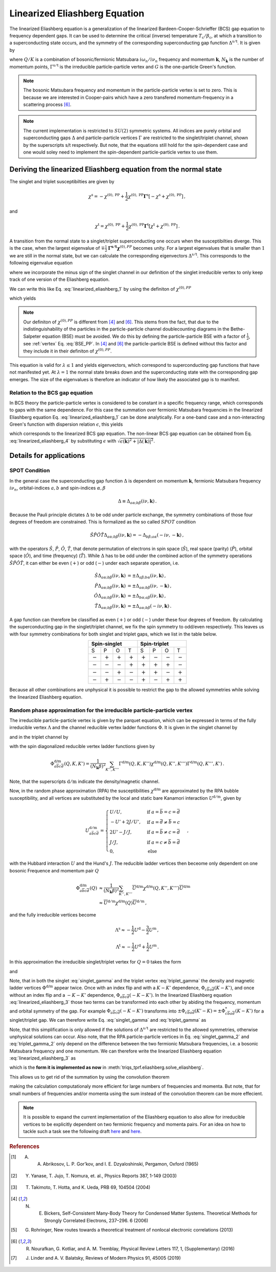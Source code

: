 .. _eliashberg:

Linearized Eliashberg Equation
==============================

The linearized Eliashberg equation is a generalization of the linearized
Bardeen-Cooper-Schrieffer (BCS) gap equation to frequency dependent gaps.
It can be used to determine the critical (inverse) temperature
:math:`T_\mathrm{c}/\beta_\mathrm{c}`,
at which a transition to a superconducting state occurs,
and the symmetry of the corresponding superconducting gap function
:math:`\Delta^{\mathrm{s/t}}`.
It is given by

.. math::
    \Delta^{\mathrm{s/t}}_{\bar{a}\bar{b}}(K)=  -\frac{1}{2 N_{\mathbf{k}}\beta_\mathrm{c}}\sum_{K'}
    \Gamma^{\mathrm{s/t}}_{c\bar{a}d\bar{b}}(Q=0, K, K')
    G_{c\bar{f}}(K')G_{d\bar{e}}(-K')
    \Delta^{\mathrm{s/t}}_{\bar{e}\bar{f}}(K')\,.
    :label: linearized_eliashberg_1

where :math:`Q/K` is a combination of bosonic/fermionic Matsubara :math:`i\omega_n/i\nu_n` 
frequency and momentum :math:`\mathbf{k}`,
:math:`N_{\mathbf{k}}` is the number of momentum points,
:math:`\Gamma^{\mathrm{s/t}}` is the irreducible particle-particle vertex
and :math:`G` is the one-particle Green's function.

.. note::
   The bosonic Matsubara frequency and momentum in the particle-particle vertex is set to zero.
   This is because we are interested in Cooper-pairs which have a zero
   transfered momentum-frequency in a scattering process [#nourafkan]_.

.. note::
    The current implementation is restricted to :math:`SU(2)` symmetric systems.
    All indices are purely orbital and superconducting gaps :math:`\Delta` and
    particle-particle vertices :math:`\Gamma` are restricted to the singlet/triplet
    channel, shown by the superscripts s/t respectively. 
    But note, that the equations still hold for the spin-dependent case and
    one would soley need to implement the spin-dependent particle-particle vertex
    to use them.

Deriving the linearized Eliashberg equation from the normal state
-----------------------------------------------------------------

The singlet and triplet susceptibilties are given by

.. math::
    \chi^{\mathrm{s}}
    =
    -
    \chi^{(0), \mathrm{PP}}
    +
    \frac{1}{2}
    \chi^{(0), \mathrm{PP}}
    \mathbf{\Gamma}^{\mathrm{s}}
    \left[
    -
    \chi^{\mathrm{s}}
    +
    \chi^{(0), \mathrm{PP}}
    \right]
    \,,

and

.. math::
    \chi^{\mathrm{t}}
    =
    \chi^{(0), \mathrm{PP}}
    +
    \frac{1}{2}
    \chi^{(0), \mathrm{PP}}
    \mathbf{\Gamma}^{\mathrm{t}}
    \left[
    \chi^{\mathrm{t}}
    +
    \chi^{(0), \mathrm{PP}}
    \right]
    \,.

A transition from the normal state to a singlet/triplet superconducting one occurs
when the susceptibilties diverge.
This is the case, when the largest eigenvalue of 
:math:`\mp \frac{1}{2}\mathbf{\Gamma^{\mathrm{s/t}}} \mathbf{\chi}^{(0),{PP}}` becomes unity.
For a largest eigenvalues that is smaller than :math:`1` we are still in the
normal state,
but we can calculate the corresponding eigenvectors :math:`\Delta^{\mathrm{s/t}}`.
This corresponds to the following eigenvalue equation

.. math::
    \lambda\Delta^{\mathrm{s/t}}_{\bar{a}\bar{b}}(K)
    = 
    \frac{1}{2N_{\mathbf{k}}^2 \beta^2}\sum_{K', K''}
    \Gamma^{\mathrm{s/t}}_{c\bar{a}d\bar{b}}(Q=0, K, K')
    \chi^{(0),{PP}}_{\bar{f}d\bar{e}c}(Q=0, K', K'')
    \Delta^{\mathrm{s/t}}_{\bar{e}\bar{f}}(K')\,.
    :label: linearized_eliashberg_2
    \,,
 
where we incorporate the minus sign of the singlet channel in our definition of the 
singlet irreducible vertex to only keep track of one version of the Eliashberg equation.

We can write this like Eq. :eq:`linearized_eliashberg_1` by using the definiton
of :math:`\chi^{(0),{PP}}`

.. math::
    \chi^{(0),{PP}}_{\bar{a}b\bar{c}d}(Q=0, K, K') 
    =
    -N_{\mathbf{k}} \beta
    G_{d\bar{a}}(K)G_{b\bar{c}}(-K')\delta_{K, K'}\,,
    :label: chi_0_pp

which yields

.. math::
    \lambda\Delta^{\mathrm{s/t}}_{\bar{a}\bar{b}}(K)=  -\frac{1}{2 N_{\mathbf{k}}\beta}\sum_{K'}
    \Gamma^{\mathrm{s/t}}_{c\bar{a}d\bar{b}}(Q=0, K, K')
    G_{c\bar{f}}(K')G_{d\bar{e}}(-K')
    \Delta^{\mathrm{s/t}}_{\bar{e}\bar{f}}(K')\,.
    :label: linearized_eliashberg_3

.. note::
    Our definiton of :math:`\chi^{(0),{PP}}` is different from [#bickers]_
    and [#nourafkan]_. This stems from the fact, that due to the indistinguishability 
    of the particles in the particle-particle channel doublecounting diagrams in the 
    Bethe-Salpeter equation (BSE) must be avoided. 
    We do this by defining the particle-particle BSE with a factor of
    :math:`\frac{1}{2}`, see :ref:`vertex` Eq. :eq:`BSE_PP`.
    In [#bickers]_ and [#nourafkan]_ the particle-particle BSE is defined without this
    factor and they include it in their definiton of :math:`\chi^{(0),{PP}}`.

This equation is valid for :math:`\lambda \leq 1`
and yields eigenvectors, which correspond to superconducting gap functions
that have not manifested yet.
At :math:`\lambda=1` the normal state breaks down and the superconducting
state with the corresponding gap emerges.
The size of the eigenvalues is therefore an indicator of how likely the associated gap
is to manifest.

Relation to the BCS gap equation
^^^^^^^^^^^^^^^^^^^^^^^^^^^^^^^^

In BCS theory the particle-particle vertex is considered to be
constant in a specific frequency range, which corresponds to gaps with
the same dependence.
For this case the summation over fermionic Matsubara frequencies in the linearized
Eliashberg equation Eq. :eq:`linearized_eliashberg_1` can be done analytically.
For a one-band case and a non-interacting Green's function with dispersion relation
:math:`\epsilon`, this yields

.. math::
    \Delta^{\mathrm{s/t}}(\mathbf{k}) =  -\frac{1}{2 N_{\mathbf{k}}}\sum_{\mathbf{k'}}
    \Gamma^{\mathrm{s/t}}(\mathbf{q}=\mathbf{0}, \mathbf{k}, \mathbf{k'})
    \frac{\tan(\epsilon(\mathbf{k'})\beta/2)}{2\epsilon(\mathbf{k'})}
    \Delta^{\mathrm{s/t}}(\mathbf{k'})\,,
    :label: linearized_eliashberg_4

which corresponds to the linearized BCS gap equation.
The non-linear BCS gap equation can be obtained from Eq. :eq:`linearized_eliashberg_4` 
by substituting :math:`\epsilon` with
:math:`\sqrt{\epsilon(\mathbf{k})^2 + |\Delta(\mathbf{k})|^2}`.


Details for applications 
------------------------

SPOT Condition
^^^^^^^^^^^^^^

In the general case the superconducting gap function :math:`\Delta` is dependent on 
momentum :math:`\mathbf{k}`, fermionic Matsubara frequency :math:`i\nu_n`,
orbital-indices :math:`a,b` and spin-indices :math:`\alpha,\beta`

.. math::
    \Delta \equiv \Delta_{a\alpha;b\beta}(i\nu, \mathbf{k})\,.

Because the Pauli principle dictates :math:`\Delta` to be odd under particle exchange,
the symmetry combinations of those four degrees of freedom are constrained.
This is formalized as the so called :math:`SPOT` condition

.. math::
    \hat{S}\hat{P}\hat{O}\hat{T} \Delta_{a\alpha;b\beta}(i\nu, \mathbf{k}) 
    =
    - \Delta_{b\beta;a\alpha}(-i\nu, -\mathbf{k})\,,
    
with the operators :math:`\hat{S}`, :math:`\hat{P}`, :math:`\hat{O}`, :math:`\hat{T}`,
that denote permutation of electrons in spin space (:math:`\hat{S}`),
real space (parity) (:math:`\hat{P}`),
orbital space (:math:`\hat{O}`), and time (frequency) (:math:`\hat{T}`).
While :math:`\Delta` has to be odd under the combined action of the symmetry operations
:math:`\hat{S}\hat{P}\hat{O}\hat{T}`,
it can either be even (:math:`+`) or odd (:math:`-`) under each separate operation,
i.e.

.. math::
    \hat{S}\Delta_{a\alpha;b\beta}(i\nu, \mathbf{k}) 
	&=
	\pm \Delta_{a\beta;b\alpha}(i\nu, \mathbf{k})\,,\\
	\hat{P}\Delta_{a\alpha;b\beta}(i\nu, \mathbf{k}) 
	&=
	\pm \Delta_{a\alpha;b\beta}(i\nu, -\mathbf{k})\,,\\
	\hat{O}\Delta_{a\alpha;b\beta}(i\nu, \mathbf{k}) 
	&=
	\pm \Delta_{b\alpha;a\beta}(i\nu, \mathbf{k})\,,\\
	\hat{T}\Delta_{a\alpha;b\beta}(i\nu, \mathbf{k}) 
	&=
	\pm \Delta_{a\alpha;b\beta}(-i\nu, \mathbf{k})\,.

A gap function can therefore be classified as even (:math:`+`) or odd (:math:`-`)
under these four degrees of freedom. By calculating the superconducting gap in the
singlet/triplet channel, we fix the spin symmetry to odd/even respectively.
This leaves us with four symmetry combinations for both singlet and triplet gaps,
which we list in the table below.

.. table:: 
    :align: center

    +-----------------------------------------------+-----------------------------------------------+
    |                  Spin-singlet                 |                  Spin-triplet                 |
    +===========+===========+===========+===========+===========+===========+===========+===========+
    |     S     |     P     |     O     |     T     |     S     |     P     |     O     |     T     |
    +-----------+-----------+-----------+-----------+-----------+-----------+-----------+-----------+
    | :math:`-` | :math:`+` | :math:`+` | :math:`+` | :math:`+` | :math:`-` | :math:`-` | :math:`-` |
    +-----------+-----------+-----------+-----------+-----------+-----------+-----------+-----------+
    | :math:`-` | :math:`-` | :math:`-` | :math:`+` | :math:`+` | :math:`+` | :math:`+` | :math:`-` |
    +-----------+-----------+-----------+-----------+-----------+-----------+-----------+-----------+
    | :math:`-` | :math:`-` | :math:`+` | :math:`-` | :math:`+` | :math:`+` | :math:`-` | :math:`+` |
    +-----------+-----------+-----------+-----------+-----------+-----------+-----------+-----------+
    | :math:`-` | :math:`+` | :math:`-` | :math:`-` | :math:`+` | :math:`-` | :math:`+` | :math:`+` |
    +-----------+-----------+-----------+-----------+-----------+-----------+-----------+-----------+

Because all other combinations are unphysical it is possible to restrict the gap to the
allowed symmetries while solving the linearized Eliashberg equation. 

.. _eliashberg_rpa:

Random phase approximation for the irreducible particle-particle vertex
^^^^^^^^^^^^^^^^^^^^^^^^^^^^^^^^^^^^^^^^^^^^^^^^^^^^^^^^^^^^^^^^^^^^^^^

The irreducible particle-particle vertex is given by the parquet equation,
which can be expressed in terms of the fully irreducible vertex :math:`\Lambda`
and the channel reducible vertex ladder functions :math:`\Phi`.
It is given in the singlet channel by

.. math::
    \Gamma^{\text{s}}_{a\overline{b}c\overline{d}}(Q, K, K') =&
	-
	\Lambda^{\text{s}}_{a\overline{b}c\overline{d}}(Q, K, K')
	+
	\left[
	\frac{3}{2}
	\Phi^{\text{m}}_{a\overline{b}c\overline{d}}
	-
	\frac{1}{2}
	\Phi^{\text{d}}_{a\overline{b}c\overline{d}}
	\right](Q-K-K', K, K')
    \\
	&+
	\left[
	\frac{3}{2}
	\Phi^{\text{m}}_{c\overline{b}a\overline{d}}
	-
	\frac{1}{2}
	\Phi^{\text{d}}_{c\overline{b}a\overline{d}}
	\right](K-K', Q-K, K')
    :label: singlet_gamma_no_approx

and in the triplet channel by

.. math::
    \Gamma^{\text{t}}_{a\overline{b}c\overline{d}}(Q, K, K') =&
    \Lambda^{\text{t}}_{a\overline{b}c\overline{d}}(Q, K, K')
    +
    \left[
    \frac{1}{2}
    \Phi^{\text{m}}_{a\overline{b}c\overline{d}}
    +
    \frac{1}{2}
    \Phi^{\text{d}}_{a\overline{b}c\overline{d}}
    \right](Q-K-K', K, K')
    \\
    &+
    \left[
    -
    \frac{1}{2}
    \Phi^{\text{m}}_{c\overline{b}a\overline{d}}
    -
    \frac{1}{2}
    \Phi^{\text{d}}_{c\overline{b}a\overline{d}}
    \right](K-K', Q-K, K')
    \,,
    :label: triplet_gamma_no_approx

with the spin diagonalized reducible vertex ladder functions given by

.. math::
    \Phi^{\text{d/m}}_{a\overline{b}c\overline{d}}(Q, K, K')
    =
    \frac{1}{(N_\mathbf{k}\beta)^2}
    \sum_{K'', K'''}
    \Gamma^{\text{d/m}}(Q, K, K'') \chi^{\text{d/m}}(Q, K'', K''') \Gamma^{\text{d/m}}(Q, K''', K')
    \,.

Note, that the superscripts :math:`\mathrm{d/m}` indicate the density/magnetic channel.

Now, in the random phase approximation (RPA) the susceptibilities :math:`\chi^{\text{d/m}}`
are approximated by the RPA bubble susceptibility,
and all vertices are substituted by the local and static bare Kanamori interaction :math:`U^{\mathrm{d/m}}`,
given by

.. math::
    U^{\mathrm{d/m}}_{a\bar{b}c\bar{d}} =
    \begin{cases}
    U/U, & \mathrm{if}\;a=\bar{b}=c=\bar{d} \\
    -U'+2J/U', & \mathrm{if}\;a=\bar{d}\neq \bar{b}=c \\
    2U'-J/J, & \mathrm{if}\;a=\bar{b}\neq c=\bar{d} \\
    J/J, & \mathrm{if}\;a=c\neq \bar{b}=\bar{d} \\
    0, & \mathrm{else}
    \end{cases}\,,

with the Hubbard interaction :math:`U` and the Hund's :math:`J`.
The reducible ladder vertices then beceome only dependent on one bosonic Frequence and
momentum pair :math:`Q`

.. math::
    \Phi^{\text{d/m}}_{a\overline{b}c\overline{d}}(Q)
    &\approx
    \frac{1}{(N_\mathbf{k}\beta)^2}
    \sum_{K'', K'''}
    \overline{U}^{\text{d/m}}\chi^{\text{d/m}}(Q, K'', K''') \overline{U}^{\text{d/m}}
    \\
    &\approx
    \overline{U}^{\mathrm{d/m}}
    \chi^{\text{d/m}}(Q) \overline{U}^{\mathrm{d/m}}
    \,,

and the fully irreducible vertices become

.. math::
    \Lambda^{\mathrm{s}}
    \approx
    -
    \frac{1}{2}U^{\mathrm{d}}
    -
    \frac{3}{2}U^{\mathrm{m}}
    \,,

.. math::
    \Lambda^{\mathrm{t}}
    \approx
    -
    \frac{1}{2}U^{\mathrm{d}}
    +
    \frac{1}{2}U^{\mathrm{m}}
    \,.

In this approximation the irreducible singlet/triplet vertex for :math:`Q=0` takes the form

.. math::
    \Gamma^{\text{s}}_{a\overline{b}c\overline{d}}(Q=0, K, K') =&
	\frac{1}{2}U_{a\overline{b}c\overline{d}}^{\mathrm{d}}
	+
	\frac{3}{2}U_{a\overline{b}c\overline{d}}^{\mathrm{m}}
	+
	\left[
	\frac{3}{2}
	\Phi^{\text{m}}_{a\overline{b}c\overline{d}}
	-
	\frac{1}{2}
	\Phi^{\text{d}}_{a\overline{b}c\overline{d}}
	\right](-K-K')
    \\
	&+
	\left[
	\frac{3}{2}
	\Phi^{\text{m}}_{c\overline{b}a\overline{d}}
	-
	\frac{1}{2}
	\Phi^{\text{d}}_{c\overline{b}a\overline{d}}
	\right](K-K')
	\,,
    :label: singlet_gamma

and

.. math::
    \Gamma^{\text{t}}_{a\overline{b}c\overline{d}}(Q=0, K, K') =&
	-
	\frac{1}{2}U_{a\overline{b}c\overline{d}}^{\mathrm{d}}
	+
	\frac{1}{2}U_{a\overline{b}c\overline{d}}^{\mathrm{m}}
	+
	\left[
	\frac{1}{2}
	\Phi^{\text{m}}_{a\overline{b}c\overline{d}}
	+
	\frac{1}{2}
	\Phi^{\text{d}}_{a\overline{b}c\overline{d}}
	\right](-K-K')
    \\
	&+
	\left[
	-
	\frac{1}{2}
	\Phi^{\text{m}}_{c\overline{b}a\overline{d}}
	-
	\frac{1}{2}
	\Phi^{\text{d}}_{c\overline{b}a\overline{d}}
	\right](K-K')
    \,.
    :label: triplet_gamma

Note, that in both the singlet :eq:`singlet_gamma` and the triplet vertex 
:eq:`triplet_gamma` the density and magnetic ladder vertices 
:math:`\Phi^{\text{d/m}}` appear twice. Once with an index flip and with a :math:`K-K'`
dependence, :math:`\Phi_{c\overline{b}a\overline{d}}(K-K')`, and once without an index flip 
and a :math:`-K-K'` dependence, :math:`\Phi_{a\overline{b}c\overline{d}}(-K-K')`.
In the linearized Eliashberg equation :eq:`linearized_eliashberg_3` those two terms can be
transformed into each other by abiding the frequency, momentum and orbital
symmetry of the gap. 
For example :math:`\Phi_{a\overline{b}c\overline{d}}(-K-K')` transforms into 
:math:`\pm\Phi_{c\overline{b}a\overline{d}}(K'-K)=\pm\Phi^*_{c\overline{b}a\overline{d}}(K-K')`
for a singlet/triplet gap.
We can therefore write Eq. :eq:`singlet_gamma` and :eq:`triplet_gamma` as

.. math::
    \Gamma^{\text{s}}_{a\overline{b}c\overline{d}}(Q=0, K, K') \equiv
	\frac{1}{2}U_{a\overline{b}c\overline{d}}^{\mathrm{d}}
	+
	\frac{3}{2}U_{a\overline{b}c\overline{d}}^{\mathrm{m}}
	+
	\Re
	\left[
	3 
	\Phi^{\text{m}}_{c\overline{b}a\overline{d}}(K-K')
	-
	\Phi^{\text{d}}_{c\overline{b}a\overline{d}}(K-K')
	\right]
	\,,
    :label: singlet_gamma_2

.. math::
    \Gamma^{\text{t}}_{a\overline{b}c\overline{d}}(Q=0, K, K') \equiv
	-
	\frac{1}{2}U_{a\overline{b}c\overline{d}}^{\mathrm{d}}
	+
	\frac{1}{2}U_{a\overline{b}c\overline{d}}^{\mathrm{m}} 
	+
	\Re
	\left[
    -
	\Phi^{\text{m}}_{c\overline{b}a\overline{d}}(K-K')
	-
	\Phi^{\text{d}}_{c\overline{b}a\overline{d}}(K-K')
	\right]
	\,.
    :label: triplet_gamma_2

Note, that this simplification is only allowed if the solutions of :math:`\Delta^{\mathrm{s/t}}`
are restricted to the allowed symmetries, otherwise unphysical solutions can occur.
Also note, that the RPA particle-particle vertices in
Eq. :eq:`singlet_gamma_2` and :eq:`triplet_gamma_2` only depend on the difference
between the two fermionic Matsubara frequencies, i.e. a bosonic Matsubara frequency and one momentum.
We can therefore write the linearized Eliashberg equation
:eq:`linearized_eliashberg_3` as

.. math::
    \lambda\Delta^{\mathrm{s/t}}_{\bar{a}\bar{b}}(K)=  -\frac{1}{2 N_{\mathbf{k}}\beta}\sum_{K'}
    \Gamma^{\mathrm{s/t}}_{c\bar{a}d\bar{b}}(K-K')
    G_{c\bar{f}}(K')G_{d\bar{e}}(-K')
    \Delta^{\mathrm{s/t}}_{\bar{e}\bar{f}}(K')\,,
    :label: linearized_eliashberg_5

which is the **form it is implemented as now** in :meth:`triqs_tprf.eliashberg.solve_eliashberg`.
    
This allows us to get rid of the summation by using the convolution theorem

.. math::
    \lambda
    \mathcal{F}\left[\Delta_{\bar{a}\bar{b}}^{\mathrm{s/t}}(K)\right]=  -\frac{1}{2}
    \mathcal{F}\left[\Gamma_{c\bar{a}d\bar{b}}^{\mathrm{s/t}}(K-K')\right]
    \mathcal{F}\left[
    G_{c\bar{f}}(K')G_{d\bar{e}}(-K')
    \Delta_{\bar{e}\bar{f}}^{\mathrm{s/t}}(K')
    \right]\,,
    :label: linearized_eliashberg_5

making the calculation computationaly more efficient for large numbers of frequencies
and momenta.
But note, that for small numbers of frequencies and/or momenta using the sum
instead of the convolution theorem can be more effecient.

.. note::
    It is possible to expand the current implementation of the Eliashberg equation to
    also allow for irreducible vertices to be explicitly dependent on two fermionic
    frequency and momenta pairs.
    For an idea on how to tackle such a task see the following draft
    `here <https://github.com/TRIQS/tprf/blob/eliashberg_with_phi/c%2B%2B/triqs_tprf/lattice/eliashberg.cpp#L289>`_
    and 
    `here <https://github.com/TRIQS/tprf/blob/eliashberg_with_phi/python/triqs_tprf/eliashberg.py#L216>`_.


.. rubric:: References

.. [#abrikosov] A. A. Abrikosov, L. P. Gor’kov, and I. E. Dzyaloshinski, Pergamon, Oxford (1965)
.. [#yanase] Y. Yanase, T. Jujo, T. Nomura, et. al., Physics Reports 387, 1-149 (2003)
.. [#takimoto] T. Takimoto, T. Hotta, and K. Ueda, PRB 69, 104504 (2004)
.. [#bickers] N. E. Bickers, Self-Consistent Many-Body Theory for Condensed Matter Systems. Theoretical Methods for Strongly Correlated Electrons, 237–296. 6 (2006)
.. [#rohringer] G. Rohringer, New routes towards a theoretical treatment of nonlocal electronic correlations (2013)
.. [#nourafkan] R. Nourafkan, G. Kotliar, and A. M. Tremblay, Physical Review Letters 117, 1, (Supplementary) (2016) 
.. [#linder] J. Linder and A. V. Balatsky, Reviews of Modern Physics 91, 45005 (2019)
